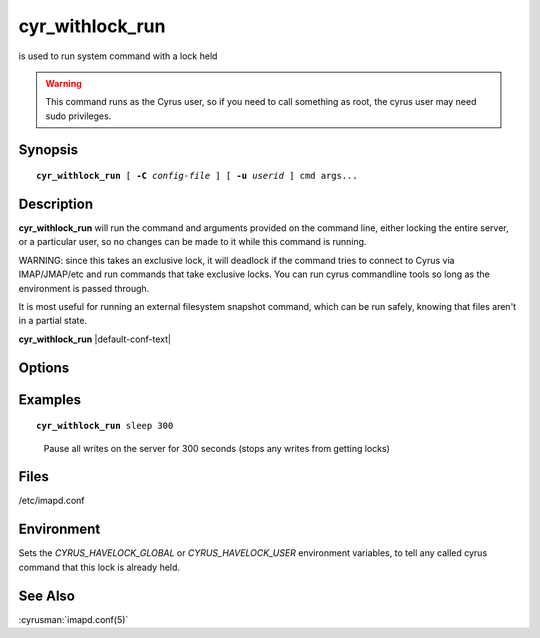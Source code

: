 .. cyrusman:: cyr_withlock_run(8)

.. author: Bron Gondwana

.. _imap-reference-manpages-systemcommands-cyr_withlock_run:

====================
**cyr_withlock_run**
====================

is used to run system command with a lock held

..  warning::

    This command runs as the Cyrus user, so if you need to call something
    as root, the cyrus user may need sudo privileges.

Synopsis
========

.. parsed-literal::

    **cyr_withlock_run** [ **-C** *config-file* ] [ **-u** *userid* ] cmd args...

Description
===========

**cyr_withlock_run** will run the command and arguments provided on the
command line, either locking the entire server, or a particular user, so
no changes can be made to it while this command is running.

WARNING: since this takes an exclusive lock, it will deadlock if the command tries
to connect to Cyrus via IMAP/JMAP/etc and run commands that take exclusive locks.
You can run cyrus commandline tools so long as the environment is passed through.

It is most useful for running an external filesystem snapshot command, which can
be run safely, knowing that files aren't in a partial state.


**cyr_withlock_run** |default-conf-text|

Options
=======

.. program:: cyr_withlock_run

.. option:: -C config-file

    |cli-dash-c-text|

.. option:: -u, --user <userid>

   Lock just the specified userid rather than the global lock.

   NOTE: if you run for the global lock, then your server must have the
   `global_lock` config option set, or this command will fail with an
   error as it can't get a guaranteed lock.

Examples
========

.. parsed-literal::

    **cyr_withlock_run** sleep 300

..

        Pause all writes on the server for 300 seconds (stops any writes from getting locks)

Files
=====

/etc/imapd.conf


Environment
===========

Sets the `CYRUS_HAVELOCK_GLOBAL` or `CYRUS_HAVELOCK_USER` environment variables,
to tell any called cyrus command that this lock is already held.

See Also
========

:cyrusman:`imapd.conf(5)`

